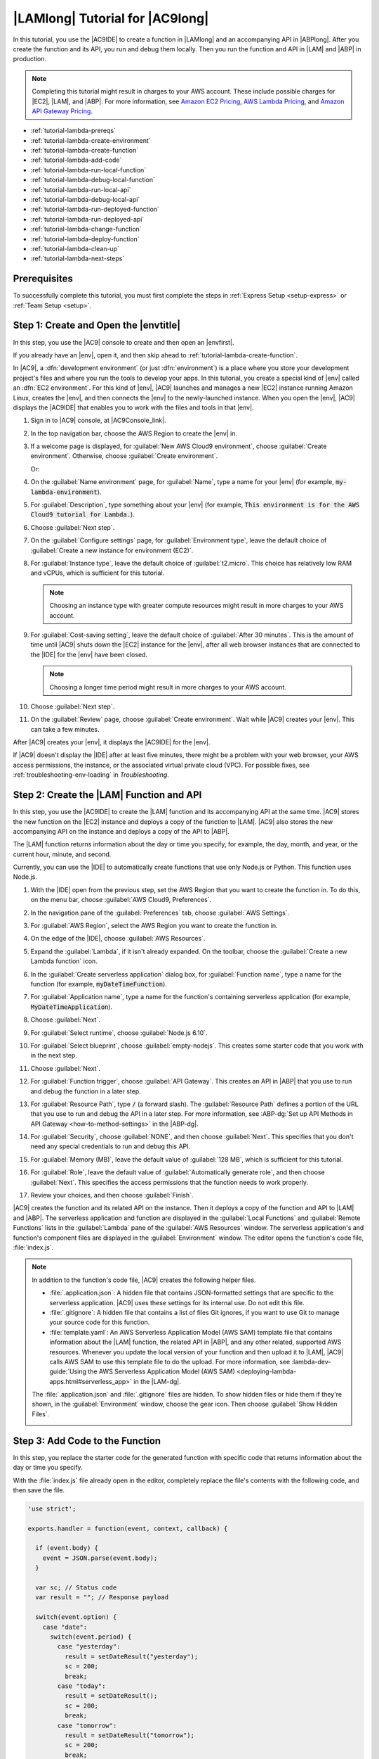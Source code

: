 .. Copyright 2010-2019 Amazon.com, Inc. or its affiliates. All Rights Reserved.

   This work is licensed under a Creative Commons Attribution-NonCommercial-ShareAlike 4.0
   International License (the "License"). You may not use this file except in compliance with the
   License. A copy of the License is located at http://creativecommons.org/licenses/by-nc-sa/4.0/.

   This file is distributed on an "AS IS" BASIS, WITHOUT WARRANTIES OR CONDITIONS OF ANY KIND,
   either express or implied. See the License for the specific language governing permissions and
   limitations under the License.

.. _tutorial-lambda:

################################
|LAMlong| Tutorial for |AC9long|
################################

.. meta::
    :description:
        Provides a hands-on tutorial that you can use to begin experimenting with AWS Lambda functions by using AWS Cloud9.

In this tutorial, you use the |AC9IDE| to create a function in |LAMlong| and an accompanying API in |ABPlong|. After you create the function and its API, you run and debug them locally.
Then you run the function and API in |LAM| and |ABP| in production.

.. note:: Completing this tutorial might result in charges to your AWS account. These include possible charges for |EC2|, |LAM|, and |ABP|.
   For more information, see
   `Amazon EC2 Pricing <https://aws.amazon.com/ec2/pricing/>`_, `AWS Lambda Pricing <https://aws.amazon.com/lambda/pricing/>`_, and `Amazon API Gateway Pricing <https://aws.amazon.com/api-gateway/pricing/>`_.

* :ref:`tutorial-lambda-prereqs`
* :ref:`tutorial-lambda-create-environment`
* :ref:`tutorial-lambda-create-function`
* :ref:`tutorial-lambda-add-code`
* :ref:`tutorial-lambda-run-local-function`
* :ref:`tutorial-lambda-debug-local-function`
* :ref:`tutorial-lambda-run-local-api`
* :ref:`tutorial-lambda-debug-local-api`
* :ref:`tutorial-lambda-run-deployed-function`
* :ref:`tutorial-lambda-run-deployed-api`
* :ref:`tutorial-lambda-change-function`
* :ref:`tutorial-lambda-deploy-function`
* :ref:`tutorial-lambda-clean-up`
* :ref:`tutorial-lambda-next-steps`

.. _tutorial-lambda-prereqs:

Prerequisites
=============

To successfully complete this tutorial, you must first complete the steps in :ref:`Express Setup <setup-express>` or :ref:`Team Setup <setup>`.

.. _tutorial-lambda-create-environment:

Step 1: Create and Open the |envtitle|
======================================

In this step, you use the |AC9| console to create and then open an |envfirst|.

If you already have an |env|, open it, and then skip ahead to :ref:`tutorial-lambda-create-function`.

In |AC9|, a :dfn:`development environment` (or just :dfn:`environment`) is a place where you store your development project's files and where you run the tools to develop your apps. 
In this tutorial, you create a special kind of |env| called an :dfn:`EC2 environment`. For this kind of |env|, |AC9| launches and manages a new |EC2| instance running Amazon Linux, 
creates the |env|, and then connects the |env| to the newly-launched instance. When you open the |env|, |AC9| displays the |AC9IDE| that enables you to work with the files and tools in that |env|.

#. Sign in to |AC9| console, at |AC9Console_link|.
#. In the top navigation bar, choose the AWS Region to create the |env| in.

   .. image:: images/console-region.png
      :alt: AWS Region selector in the AWS Cloud9 console

#. If a welcome page is displayed, for :guilabel:`New AWS Cloud9 environment`, choose :guilabel:`Create environment`.
   Otherwise, choose :guilabel:`Create environment`.

   .. image:: images/console-welcome-new-env.png
      :alt: Welcome page in the AWS Cloud9 console

   Or:

   .. image:: images/console-new-env.png
      :alt: Create environment button in the AWS Cloud9 console

#. On the :guilabel:`Name environment` page, for :guilabel:`Name`, type a name for your |env| (for example, :code:`my-lambda-environment`).
#. For :guilabel:`Description`, type something about your |env| (for example, :code:`This environment is for the AWS Cloud9 tutorial for Lambda.`).
#. Choose :guilabel:`Next step`.
#. On the :guilabel:`Configure settings` page, for :guilabel:`Environment type`, leave the default choice of
   :guilabel:`Create a new instance for environment (EC2)`.
#. For :guilabel:`Instance type`, leave the default choice of :guilabel:`t2.micro`. This choice has relatively low RAM and vCPUs, which is sufficient for this tutorial.

   .. note:: Choosing an instance type with greater compute resources might result in more charges to your AWS account.

#. For :guilabel:`Cost-saving setting`, leave the default choice of :guilabel:`After 30 minutes`. This is the amount of time until |AC9| shuts down the |EC2| instance for the
   |env|, after all web browser instances that are connected to the |IDE| for the |env| have been closed.

   .. note:: Choosing a longer time period might result in more charges to your AWS account.

#. Choose :guilabel:`Next step`.
#. On the :guilabel:`Review` page, choose :guilabel:`Create environment`. Wait while |AC9| creates
   your |env|. This can take a few minutes.

After |AC9| creates your |env|, it displays the |AC9IDE| for the |env|.

If |AC9| doesn't display the |IDE| after at least five minutes, there might be a problem with your web browser, your AWS access permissions, the instance, or the associated
virtual private cloud (VPC). For possible fixes, see 
:ref:`troubleshooting-env-loading` in *Troubleshooting*.

.. _tutorial-lambda-create-function:

Step 2: Create the |LAM| Function and API
=========================================

In this step, you use
the |AC9IDE| to create the |LAM| function and its accompanying API at the same time. |AC9| stores the new function on the |EC2| instance and deploys a
copy of the function to |LAM|. |AC9| also stores the new accompanying API on the instance and deploys a copy of the API to |ABP|.

The |LAM| function returns information about the day or time you specify, for example, the day, month, and year, or
the current hour, minute, and second.

Currently, you can use the |IDE| to automatically create functions that use only Node.js or Python. This function uses Node.js.

#. With the |IDE| open from the previous step, set the AWS Region that you want to create the function in. To do this, on the menu bar, choose :guilabel:`AWS Cloud9, Preferences`.
#. In the navigation pane of the :guilabel:`Preferences` tab, choose :guilabel:`AWS Settings`.
#. For :guilabel:`AWS Region`, select the AWS Region you want to create the function in.

   .. image:: images/ide-prefs-aws-region.png
      :alt: AWS Region selector in the AWS Cloud9 IDE

#. On the edge of the |IDE|, choose :guilabel:`AWS Resources`.

   .. image:: images/ide-create-lambda-function.png
      :alt: Create a new Lambda function

#. Expand the :guilabel:`Lambda`, if it isn't already expanded. On the toolbar, choose the :guilabel:`Create a new Lambda function` icon.
#. In the :guilabel:`Create serverless application` dialog box, for :guilabel:`Function name`, type a name for the function (for
   example, :code:`myDateTimeFunction`).
#. For :guilabel:`Application name`, type a name for the function's containing serverless application (for example, :code:`MyDateTimeApplication`).
#. Choose :guilabel:`Next`.
#. For :guilabel:`Select runtime`, choose :guilabel:`Node.js 6.10`.
#. For :guilabel:`Select blueprint`, choose :guilabel:`empty-nodejs`. This creates some starter code that you work with in the next step.
#. Choose :guilabel:`Next`.
#. For :guilabel:`Function trigger`, choose :guilabel:`API Gateway`. This creates an API in |ABP| that you use to run and debug the function in a later step.
#. For :guilabel:`Resource Path`, type :code:`/` (a forward slash). The :guilabel:`Resource Path` defines a portion of the URL that you use to run and debug the API in a later step. 
   For more information, see :ABP-dg:`Set up API Methods in API Gateway <how-to-method-settings>` in the |ABP-dg|.
#. For :guilabel:`Security`, choose :guilabel:`NONE`, and then choose :guilabel:`Next`. This specifies that you don't need any special credentials to run and debug this API.
#. For :guilabel:`Memory (MB)`, leave the default value of :guilabel:`128 MB`, which is sufficient for this tutorial.
#. For :guilabel:`Role`, leave the default value of :guilabel:`Automatically generate role`, and then choose :guilabel:`Next`. This specifies the access permissions that the function
   needs to work properly.
#. Review your choices, and then choose :guilabel:`Finish`.

|AC9| creates the function and its related API on the instance. Then it deploys a copy of the function and API to |LAM| and |ABP|.
The serverless application and function are displayed in the :guilabel:`Local Functions` and :guilabel:`Remote Functions` lists in the :guilabel:`Lambda` pane of the :guilabel:`AWS Resources` window.
The serverless application's and function's component files are displayed in the :guilabel:`Environment` window. The editor opens the function's code file, :file:`index.js`.

.. image:: images/ide-new-lambda-function.png
   :alt: The new Lambda function in the IDE

.. note:: In addition to the function's code file, |AC9| creates the following helper files.

   * :file:`.application.json`: A hidden file that contains JSON-formatted settings that are specific to
     the serverless application. |AC9| uses these settings
     for its internal use. Do not edit this file.
   * :file:`.gitignore`: A hidden file that contains a list of files Git ignores, if you want to
     use Git to manage your source code for this function.
   * :file:`template.yaml`: An AWS Serverless Application Model (AWS SAM) template file that contains information about the |LAM|
     function, the related API in |ABP|, and any other related, supported AWS resources. Whenever you update
     the local version of your function and then upload it to |LAM|, |AC9| calls AWS SAM to use this template file to do the upload.
     For more information, see :lambda-dev-guide:`Using the AWS Serverless Application Model (AWS SAM) <deploying-lambda-apps.html#serverless_app>` in the |LAM-dg|.

   The :file:`.application.json` and :file:`.gitignore` files are hidden. To show hidden files or hide
   them if they're shown, in the :guilabel:`Environment` window,
   choose the gear icon. Then choose :guilabel:`Show Hidden Files`.

   .. image:: images/console-lambda-files.png
      :alt: Showing the hidden Lambda files

.. _tutorial-lambda-add-code:

Step 3: Add Code to the Function
================================

In this step, you replace the starter code for the generated function with specific code that returns information about the day or time you specify.

With the :file:`index.js` file already open in the editor, completely replace the file's contents with the following code, and then save the file.

.. code-block:: javascript

   'use strict';

   exports.handler = function(event, context, callback) {

     if (event.body) {
       event = JSON.parse(event.body);
     }

     var sc; // Status code
     var result = ""; // Response payload

     switch(event.option) {
       case "date":
         switch(event.period) {
           case "yesterday":
             result = setDateResult("yesterday");
             sc = 200;
             break;
           case "today":
             result = setDateResult();
             sc = 200;
             break;
           case "tomorrow":
             result = setDateResult("tomorrow");
             sc = 200;
             break;
           default:
             result = {
               "error": "Must specify 'yesterday', 'today', or 'tomorrow'."
             };
             sc = 400;
             break;
         }
         break;
         case "time":
           var d = new Date();
           var h = d.getHours();
           var mi = d.getMinutes();
           var s = d.getSeconds();

           result = {
             "hour": h,
             "minute": mi,
             "second": s
           };
           sc = 200;
           break;
         default:
           result = {
             "error": "Must specify 'date' or 'time'."
           };
           sc = 400;
         break;
     }

     const response = {
       statusCode: sc,
       headers: { "Content-type": "application/json" },
       body: JSON.stringify( result )
     };

     callback(null, response);

     function setDateResult(option) {

       var d = new Date(); // Today
       var mo; // Month
       var da; // Day
       var y; // Year

       switch(option) {
         case "yesterday":
           d.setDate(d.getDate() - 1);
           break;
         case "tomorrow":
           d.setDate(d.getDate() + 1);
         default:
          break;
       }

       mo = d.getMonth() + 1; // Months are zero offset (0-11)
       da = d.getDate();
       y = d.getFullYear();

       result = {
         "month": mo,
         "day": da,
         "year": y
       };

       return result;
     }
   };

This function takes an incoming payload with an :code:`option` value of :code:`date` or :code:`time`. If :code:`date` is specified, you must also specify a :code:`period` value of
:code:`yesterday`, :code:`today`, or :code:`tomorrow`. The function then returns the corresponding :code:`month`, :code:`day`, and :code:`year`. If, however,
an :code:`option` value of :code:`time` is specified, the function returns the current :code:`hour`, :code:`minute`, and :code:`second`.

.. _tutorial-lambda-run-local-function:

Step 4: Run the Function Locally
================================

In this step, you use the |IDE| to run the function on the instance.
Currently, you can use the |IDE| to run functions that use only Node.js or Python.

#. In the :guilabel:`Lambda` pane of the :guilabel:`AWS Resources` window,
   expand the :guilabel:`MyDateTimeApplication` Lambda folder, and then right-click the :guilabel:`myDateTimeFunction` Lambda icon.
#. Choose :guilabel:`Run, Run Local`.

   .. image:: images/ide-lambda-run-local.png
      :alt: Running the Lambda function locally

#. In the :guilabel:`Payload` pane of the run tab, replace :code:`{}` with the following, which sends this data as input to the function for processing.

   .. code-block:: json

      {
        "option": "date",
        "period": "today"
      }

#. Choose :guilabel:`Run`.
#. The :guilabel:`Response` pane displays the following.

   .. code-block:: json

      {
        "statusCode": 200,
        "headers": {
          "Content-type": "application/json"
        },
        "body": "{\"month\":4,\"day\":12,\"year\":2018}"
      }

   .. note:: If the :guilabel:`Response` pane displays :code:`null`, be sure to save the :file:`index.js`, and then choose :guilabel:`Run` again.

   Compare your results to the following.

   .. image:: images/ide-run-lambda-local.png
      :alt: Running the Lambda function

#. Run the function several times with the following payloads to see what the :guilabel:`Response` pane displays.

   .. code-block:: json

      {
        "option": "date",
        "period": "yesterday"
      }

      {
        "option": "date",
        "period": "tomorrow"
      }

      {
        "option": "time"
      }

      Displays an error. Must also specify a 'period' of 'yesterday', 'today', or 'tomorrow'.
      {
        "option": "date"
      }

      Displays an error. Must specify an 'option' of 'date' or 'time'.
      {
        "option": "dates"
      }

.. _tutorial-lambda-debug-local-function:

Step 5: Debug the Function Locally
==================================

In this step, you use the |IDE| to debug the function on the instance. Currently, you can use the |IDE| to debug functions that use only Node.js or Python.
Also, you can use the |IDE| to debug functions locally only. You cannot use the |IDE| to debug functions in |LAM| itself.

#. In the :file:`index.js` file, create a breakpoint for the debugger. To do this, in the editor, next to the line of code
   :code:`callback(null, response)`, click the gutter just to the left of line 62. A red circle is displayed, representing the breakpoint.
#. On the right edge of the |IDE|, choose :guilabel:`Debugger`.
#. Add four expressions for the debugger to watch. To do this, in the :guilabel:`Watch Expressions` area,
   for :guilabel:`Type an expression here`, type :code:`event.option`, and then press :kbd:`Enter`.
   Do this three more times, typing :code:`event.period`, :code:`sc`, and :code:`response.body`.

   .. image:: images/ide-lambda-watch-expressions.png
      :alt: Adding watch expressions

#. On the run tab that |AC9| opened in :ref:`tutorial-lambda-run-local-function`, choose the icon that looks like a bug. (It switches from grey to green.)

   .. image:: images/debug-button.png
      :alt: The debug icon.

   .. image:: images/debug-icon-on.png
      :alt: Turning on debugging.

#. In the :guilabel:`Payload` pane on the run tab, be sure the following payload is still visible.

   .. code-block:: json

      {
        "option": "date",
        "period": "today"
      }

#. Choose :guilabel:`Run`.

   Code execution pauses at the breakpoint. The current values of :code:`event.option`, :code:`event.period`,
   :code:`sc`, and :code:`response.body` are displayed in the :guilabel:`Watch Expressions` area of the :guilabel:`Debugger` window.

   You can also see these values in the code by hovering your mouse over :code:`option` in line 12 in the code, :code:`period` in line 14,
   :code:`sc` in line 21, and :code:`response` in line 56. For :code:`response` in line 56, expand :guilabel:`Object {}`, and then see the :guilabel:`body` value.

   Compare your results to the following.

   .. image:: images/ide-lambda-debug-local.png
      :alt: Debugging the Lambda function

#. In the :code:`Debugger` window, choose the blue :guilabel:`Resume` arrow to finish running the code. (It looks like a triangular play button.)

.. _tutorial-lambda-run-local-api:

Step 6: Run the API Locally
===========================

In this step, you use the |IDE| to have |ABP| run the |LAM| function on the instance.

#. In the :guilabel:`Lambda` pane of the :guilabel:`AWS Resources` window,
   right-click the :guilabel:`myDateTimeFunction` Lambda icon, and then choose :guilabel:`Run, Run APIGateway Local`.

   .. note:: You can also do this by choosing the :guilabel:`Lambda (local)` list on the run tab from the previous step, and then choosing :guilabel:`API Gateway (local)`.

#. On the run tab, for :guilabel:`Path`, type :code:`/` (a forward slash).
#. For :guilabel:`Method`, choose :guilabel:`POST`.
#. For :guilabel:`Body`, replace :code:`{}` with the following, which sends this data as input to the API for processing.

   .. code-block:: json

      {
        "option": "date",
        "period": "today"
      }

#. If the bug icon is green, choose it to turn it off. (It switches back to grey.)

   .. image:: images/debug-icon-off.png
      :alt: Turning off debugging
  
#. Choose :guilabel:`Run`.
#. The :guilabel:`Response` pane displays the following response.

   .. code-block:: json

      {
        "month": 4,
        "day": 12,
        "year": 2018
      }

#. Run the function several times with the following payloads to see what the :guilabel:`Response` pane displays.

   .. code-block:: json

      {
        "option": "date",
        "period": "yesterday"
      }

      {
        "option": "date",
        "period": "tomorrow"
      }

      {
        "option":"time"
      }

      Displays an error. Must also specify a 'period' of 'yesterday', 'today', or 'tomorrow'.
      {
        "option":"date"
      }

      Displays an error. Must specify an 'option' of 'date' or 'time'.
      {
        "option":"dates"
      }

Compare your results to the following.

.. image:: images/ide-api-run-local.png
   :alt: Running the API

.. _tutorial-lambda-debug-local-api:

Step 7: Debug the API Locally
=============================

In this step, you use the |IDE| to have |ABP| debug the |LAM| function on the instance.

#. Ensure that the :file:`index.js` file still has a breakpoint set on the line of code
   :code:`callback(null, response)`.
#. Ensure that the :guilabel:`Watch Expressions` area of the :guilabel:`Debugger` window is still watching
   :code:`event.option`, :code:`event.period`, :code:`sc`, and :code:`response.body`.
#. On the run tab from the previous step, choose the icon that looks like a bug. (It switches from grey to green.)
#. In the :guilabel:`Body` pane on the run tab, ensure the following is still visible.

   .. code-block:: json

      {
        "option": "date",
        "period": "today"
      }

#. Choose :guilabel:`Run`.

   Code execution pauses at the breakpoint, and the current values of :code:`event.option`, :code:`event.period`,
   :code:`sc`, and :code:`response.body` are displayed in the :guilabel:`Watch Expressions` area of the :guilabel:`Debugger` window.

   You can also see these values in the code by hovering your mouse over :code:`option`, :code:`period`,
   :code:`sc`, and :code:`response` in the code. For :code:`response`, expand :guilabel:`Object {}`, and then see the :guilabel:`body` value.

#. In the :code:`Debugger` window, choose the blue :guilabel:`Resume` arrow to finish running the code.

.. _tutorial-lambda-run-deployed-function:

Step 8: Run the Function in Production
======================================

In this step, you use the |IDE| to run the function in |LAM| itself.

|AC9| deployed the function to |LAM| during :ref:`tutorial-lambda-create-function`. However, |AC9| deployed the function before you made the changes in
:ref:`tutorial-lambda-add-code`. That original function was very basic, taking no payload and returning no response. So, you must first deploy your changes to |LAM|, and then
you can run the deployed function there.

#. In the :guilabel:`Lambda` pane of the :guilabel:`AWS Resources` window, expand :guilabel:`Local Functions`, expand the :guilabel:`MyDateTimeApplication` Lambda folder,
   right-click the :guilabel:`myDateTimeFunction` Lambda icon, and then choose :guilabel:`Deploy`.
#. After the deployment finishes, right-click the :guilabel:`myDateTimeFunction` Lambda icon, and then choose :guilabel:`Run, Run Remote`.

   .. note:: You can also do this by choosing the :guilabel:`API Gateway (local)` list on the run tab from the previous step, and then choosing :guilabel:`Lambda (remote)`.

#. In the :guilabel:`Payload` pane on the run tab, be sure one of the payloads from :ref:`tutorial-lambda-run-local-function` is visible.
   If it isn't there, add it.
#. Choose :guilabel:`Run`, and see the results in the :guilabel:`Response` area. These should be the same results as in :ref:`tutorial-lambda-run-local-function`.

.. _tutorial-lambda-run-deployed-api:

Step 9: Run the API in Production
=================================

In this step, you use the |IDE| to run the API in |ABP| itself.

.. note:: |AC9| deployed the API to |ABP| during :ref:`tutorial-lambda-create-function`. Because you haven't made any changes to the API since |AC9| first deployed it, you don't need to deploy
   the API again before you can run it in |ABP| itself.

#. In the :guilabel:`Lambda` pane of the :guilabel:`AWS Resources` window,
   right-click the :guilabel:`myDateTimeFunction` Lambda icon, and then choose :guilabel:`Run, Run APIGateway Remote`.

   .. note:: You can also do this by choosing the :guilabel:`Lambda (remote)` list on the run tab from the previous step, and then choosing :guilabel:`API Gateway (remote)`.

#. Ensure :guilabel:`Path` is still set to :guilabel:`/`, :guilabel:`Method` is still set to :guilabel:`POST`, and :guilabel:`Body` is still set to one of the
   bodies in :ref:`tutorial-lambda-run-local-api`. If any of these aren't set correctly, set them.
#. Choose :guilabel:`Run`, and see the results in the :guilabel:`Response` area, which should be the same results as in :ref:`tutorial-lambda-run-local-api`.

.. _tutorial-lambda-change-function:

Step 10: Change the Function Locally
====================================

In this step, you use the |IDE| to make a small change to the |LAM| function. You then test the changed function locally and the original function in production to see
the differences.

#. In the :file:`index.js` file, on line 41, add a :code:`time` value to the :code:`result` variable, as follows.

   .. code:: javascript

      result = {
        "time": d.toTimeString(),
        "hour": h,
        "minute": mi,
        "second": s
      };

#. On line 86, add a :code:`date` value to the :code:`result` variable, as follows.

    .. code:: javascript

       result = {
         "date": d.toDateString(),
         "month": mo,
         "day": da,
         "year": y
       };

#. Save your changes to the :file:`index.js` file.
#. Run the changed function locally by following the instructions in :ref:`tutorial-lambda-run-local-function`. Notice that the :code:`time` or :code:`date` value is now displayed in the
   response.
#. Run the original function in production by following the instructions in :ref:`tutorial-lambda-run-deployed-function`. Notice that the :code:`time` or :code:`date` value doesn't display in the
   response yet. This is because you have not deployed the changed function into production. You do this in the next step.

.. _tutorial-lambda-deploy-function:

Step 11: Deploy the Changed Function into Production
====================================================

In this step, you deploy the changed function again to |LAM| itself. You then test the changed function in production to confirm the deployment.

#. In the :guilabel:`Lambda` pane of the :guilabel:`AWS Resources` window, right-click the :guilabel:`myDateTimeFunction` Lambda icon, and then choose :guilabel:`Deploy`.
#. After the deployment succeeds, run the changed function in production by following the instructions in :ref:`tutorial-lambda-run-deployed-function`.
   Notice that the :code:`time` or :code:`date` value now appears in the response.

Remember, whenever you make a change to the local function and you want to deploy those changes to |LAM| (and |ABP|, if an accompanying API exists), be sure to follow this step.

.. _tutorial-lambda-clean-up:

Step 12: Clean Up
=================

To prevent ongoing charges to your AWS account that are related to this tutorial after you're finished, you can delete the function from |LAM|, the API from |ABP|, and the |env| from |AC9|.

Step 12.1: Delete the Function and the API from |LAM| and |ABP|
---------------------------------------------------------------

For |AC9| to create the function and its associated API, behind the scenes |AC9| uses the AWS Serverless Application Model (AWS SAM) to create a stack in |CFNlong|. This stack then creates the function and its associated API.
In this procedure, you use the |IDE| to have |CFN| delete the stack, which also deletes the function and the API. (You could use the |LAM| and |ABP| consoles instead of |CFN| to delete the function and its associated API.
However, that approach takes longer and still leaves the stack in |CFN| when it's no longer needed.)

.. warning:: Deleting a stack cannot be undone. When you delete this stack, the associated function and its API are deleted from |LAM| and |ABP| and cannot be recovered.

#. From the |IDE|, use the |clilong| (|cli|) in the terminal to run the |CFN| :code:`delete-stack` command, specifying the name and the AWS Region ID for the
   stack. (To display the terminal, on the menu bar, choose :guilabel:`Window, New Terminal`). This stack's name follows the format :code:`cloud9-APPLICATION_NAME`, so you would specify :code:`cloud9-MyDateTimeApplication` for this tutorial.
   To get the AWS Region ID (represented in the following command as :code:`us-east-2`), see the corner of the :guilabel:`Lambda` pane in the :guilabel:`AWS Resources` window.

   .. code-block:: sh

      aws cloudformation delete-stack --stack-name cloud9-MyDateTimeApplication --region us-east-2

   If the command ran successfully, no output and no error message are displayed.

   .. note:: If you use an |IAM| user to run this command for this tutorial, instead of an AWS account root user or an |IAM| administrator,
      the |IAM| user must have the following additional AWS access permissions.

      * :code:`cloudformation:ListStacks`
      * :code:`cloudformation:DeleteStack`

      If you cannot add these permissions to the |IAM| user, see your organization's AWS account administrator.

#. To verify that the stack is deleted, use the |cli| to run the |CFN| :code:`describe-stacks` command. If the function is deleted, a message is displayed that the stack doesn't exist. (You might need to
   run this command multiple times until that message is displayed.)

   .. code-block:: sh

      aws cloudformation describe-stacks --query 'Stacks[0].StackStatus' --output text --stack-name cloud9-MyDateTimeApplication --region us-east-2

#. If you no longer want to keep the local function in the |IDE|, delete the :file:`~/environment/MyDateTimeApplication` folder (for example, by running the command
   :code:`rm -rf ~/environment/MyDateTimeApplication`).

   .. note:: In the |IDE|, :file:`~/environment` is the same as specifying the root directory in the :guilabel:`Environment` window.

Step 12.2: Delete the |envtitle| from |AC9|
-------------------------------------------

.. warning:: Deleting an |env| cannot be undone. Also, when you delete an |envec2|, |AC9| also terminates the |EC2| instance that it previously launched and connected to the |env|.
   Once terminated in |EC2|, the instance cannot be reactivated or recovered.

#. From the |IDE|, open the dashboard in the |AC9| console. To do this, on the menu bar, choose :menuselection:`AWS Cloud9, Go To Your Dashboard`.
#. Do one of the following:

   * Choose the title inside of the :guilabel:`my-demo-lambda-environment` card, and then choose :guilabel:`Delete`.
   * Select the :guilabel:`my-demo-lambda-environment` card, and then choose :guilabel:`Delete`.

#. In the :guilabel:`Delete` dialog box, type :kbd:`Delete`, and then choose :guilabel:`Delete`.

.. _tutorial-lambda-next-steps:

Next Steps
==========

Explore any or all of the following topics to continue getting familiar with |AC9|.

.. list-table::
   :widths: 1 1
   :header-rows: 0

   * - Learn more about how to use |AC9| with |LAM|
     - :ref:`Advanced AWS Lambda Tutorial <tutorial-lambda-advanced>` and :ref:`Working with AWS Lambda Functions <lambda-functions>`
   * - Learn more about the |AC9IDE|
     - :ref:`IDE Tutorial <tutorial>` and :ref:`Working with the IDE <ide>`
   * - Invite others to use your |env| with you, in real time and with text chat support
     - :ref:`Working with Shared Environments <share-environment>`
   * - Create |envsshplural| (|envplural| that use cloud compute instances or servers that you create, instead of an |EC2| instances that |AC9| creates for you).
     - :ref:`Creating an Environment <create-environment>` and :ref:`SSH Environment Host Requirements <ssh-settings>`
   * - Use |AC9| with |lightsaillong|
     - :ref:`Working with Amazon Lightsail Instances <lightsail-instances>`
   * - Use |AC9| with |ACSlong|
     - :ref:`Working with AWS CodeStar Projects <codestar-projects>`
   * - Use |AC9| with |ACPlong|
     - :ref:`Working with AWS CodePipeline <codepipeline-repos>`
   * - Use |AC9| with the |cli|, the aws-shell, |ACClong|, the AWS Cloud Development Kit (AWS CDK), GitHub, or |DDBlong|, as well as Node.js, Python, or other programming languages
     - :ref:`Samples <samples>`
   * - Work with code for intelligent robotics applications in AWS RoboMaker.
     - `Developing with AWS Cloud9 <https://docs.aws.amazon.com/robomaker/latest/dg/cloud9.html>`_ in the *AWS RoboMaker Developer Guide*

To get help with |AC9| from the community, see the `AWS Cloud9 Discussion Forum <https://forums.aws.amazon.com/forum.jspa?forumID=268>`_. (When you enter this forum, AWS might require you to sign in.)

To get help with |AC9| directly from AWS, see the support options on the `AWS Support <https://aws.amazon.com/premiumsupport>`_ page.
